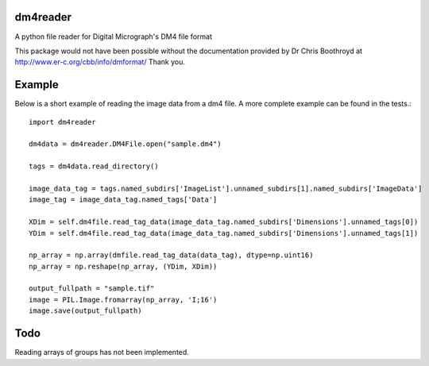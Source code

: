 
#########
dm4reader
#########

A python file reader for Digital Micrograph's DM4 file format

This package would not have been possible without the documentation provided by Dr Chris Boothroyd at http://www.er-c.org/cbb/info/dmformat/ Thank you.

#######
Example
#######
   
Below is a short example of reading the image data from a dm4 file.  A more complete example can be found in the tests.::

      import dm4reader
      
      dm4data = dm4reader.DM4File.open("sample.dm4")
      
      tags = dm4data.read_directory()
      
      image_data_tag = tags.named_subdirs['ImageList'].unnamed_subdirs[1].named_subdirs['ImageData']
      image_tag = image_data_tag.named_tags['Data']
      
      XDim = self.dm4file.read_tag_data(image_data_tag.named_subdirs['Dimensions'].unnamed_tags[0])
      YDim = self.dm4file.read_tag_data(image_data_tag.named_subdirs['Dimensions'].unnamed_tags[1])
      
      np_array = np.array(dmfile.read_tag_data(data_tag), dtype=np.uint16)
      np_array = np.reshape(np_array, (YDim, XDim))
      
      output_fullpath = "sample.tif"
      image = PIL.Image.fromarray(np_array, 'I;16')
      image.save(output_fullpath)        
   

####
Todo
####

Reading arrays of groups has not been implemented.

